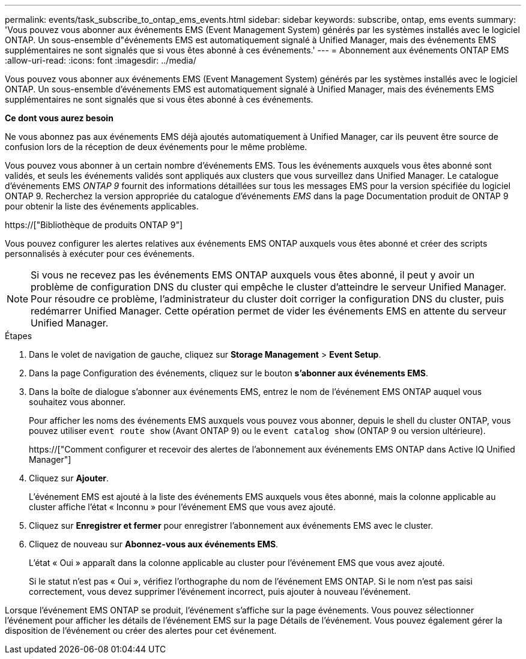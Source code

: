 ---
permalink: events/task_subscribe_to_ontap_ems_events.html 
sidebar: sidebar 
keywords: subscribe, ontap, ems events 
summary: 'Vous pouvez vous abonner aux événements EMS (Event Management System) générés par les systèmes installés avec le logiciel ONTAP. Un sous-ensemble d"événements EMS est automatiquement signalé à Unified Manager, mais des événements EMS supplémentaires ne sont signalés que si vous êtes abonné à ces événements.' 
---
= Abonnement aux événements ONTAP EMS
:allow-uri-read: 
:icons: font
:imagesdir: ../media/


[role="lead"]
Vous pouvez vous abonner aux événements EMS (Event Management System) générés par les systèmes installés avec le logiciel ONTAP. Un sous-ensemble d'événements EMS est automatiquement signalé à Unified Manager, mais des événements EMS supplémentaires ne sont signalés que si vous êtes abonné à ces événements.

*Ce dont vous aurez besoin*

Ne vous abonnez pas aux événements EMS déjà ajoutés automatiquement à Unified Manager, car ils peuvent être source de confusion lors de la réception de deux événements pour le même problème.

Vous pouvez vous abonner à un certain nombre d'événements EMS. Tous les événements auxquels vous êtes abonné sont validés, et seuls les événements validés sont appliqués aux clusters que vous surveillez dans Unified Manager. Le catalogue d'événements EMS _ONTAP 9_ fournit des informations détaillées sur tous les messages EMS pour la version spécifiée du logiciel ONTAP 9. Recherchez la version appropriée du catalogue d'événements _EMS_ dans la page Documentation produit de ONTAP 9 pour obtenir la liste des événements applicables.

https://["Bibliothèque de produits ONTAP 9"]

Vous pouvez configurer les alertes relatives aux événements EMS ONTAP auxquels vous êtes abonné et créer des scripts personnalisés à exécuter pour ces événements.

[NOTE]
====
Si vous ne recevez pas les événements EMS ONTAP auxquels vous êtes abonné, il peut y avoir un problème de configuration DNS du cluster qui empêche le cluster d'atteindre le serveur Unified Manager. Pour résoudre ce problème, l'administrateur du cluster doit corriger la configuration DNS du cluster, puis redémarrer Unified Manager. Cette opération permet de vider les événements EMS en attente du serveur Unified Manager.

====
.Étapes
. Dans le volet de navigation de gauche, cliquez sur *Storage Management* > *Event Setup*.
. Dans la page Configuration des événements, cliquez sur le bouton *s'abonner aux événements EMS*.
. Dans la boîte de dialogue s'abonner aux événements EMS, entrez le nom de l'événement EMS ONTAP auquel vous souhaitez vous abonner.
+
Pour afficher les noms des événements EMS auxquels vous pouvez vous abonner, depuis le shell du cluster ONTAP, vous pouvez utiliser `event route show` (Avant ONTAP 9) ou le `event catalog show` (ONTAP 9 ou version ultérieure).

+
https://["Comment configurer et recevoir des alertes de l'abonnement aux événements EMS ONTAP dans Active IQ Unified Manager"]

. Cliquez sur *Ajouter*.
+
L'événement EMS est ajouté à la liste des événements EMS auxquels vous êtes abonné, mais la colonne applicable au cluster affiche l'état « Inconnu » pour l'événement EMS que vous avez ajouté.

. Cliquez sur *Enregistrer et fermer* pour enregistrer l'abonnement aux événements EMS avec le cluster.
. Cliquez de nouveau sur *Abonnez-vous aux événements EMS*.
+
L'état « Oui » apparaît dans la colonne applicable au cluster pour l'événement EMS que vous avez ajouté.

+
Si le statut n'est pas « Oui », vérifiez l'orthographe du nom de l'événement EMS ONTAP. Si le nom n'est pas saisi correctement, vous devez supprimer l'événement incorrect, puis ajouter à nouveau l'événement.



Lorsque l'événement EMS ONTAP se produit, l'événement s'affiche sur la page événements. Vous pouvez sélectionner l'événement pour afficher les détails de l'événement EMS sur la page Détails de l'événement. Vous pouvez également gérer la disposition de l'événement ou créer des alertes pour cet événement.
